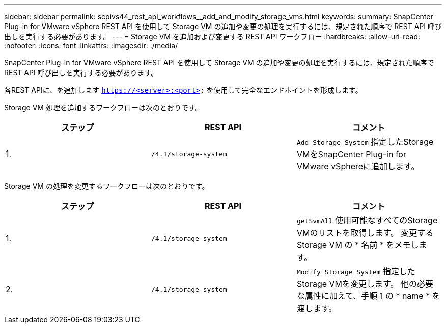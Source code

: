 ---
sidebar: sidebar 
permalink: scpivs44_rest_api_workflows__add_and_modify_storage_vms.html 
keywords:  
summary: SnapCenter Plug-in for VMware vSphere REST API を使用して Storage VM の追加や変更の処理を実行するには、規定された順序で REST API 呼び出しを実行する必要があります。 
---
= Storage VM を追加および変更する REST API ワークフロー
:hardbreaks:
:allow-uri-read: 
:nofooter: 
:icons: font
:linkattrs: 
:imagesdir: ./media/


[role="lead"]
SnapCenter Plug-in for VMware vSphere REST API を使用して Storage VM の追加や変更の処理を実行するには、規定された順序で REST API 呼び出しを実行する必要があります。

各REST APIに、を追加します `https://<server>:<port>` を使用して完全なエンドポイントを形成します。

Storage VM 処理を追加するワークフローは次のとおりです。

|===
| ステップ | REST API | コメント 


| 1. | `/4.1/storage-system` | `Add Storage System` 指定したStorage VMをSnapCenter Plug-in for VMware vSphereに追加します。 
|===
Storage VM の処理を変更するワークフローは次のとおりです。

|===
| ステップ | REST API | コメント 


| 1. | `/4.1/storage-system` | `getSvmAll` 使用可能なすべてのStorage VMのリストを取得します。
変更する Storage VM の * 名前 * をメモします。 


| 2. | `/4.1/storage-system` | `Modify Storage System` 指定したStorage VMを変更します。
他の必要な属性に加えて、手順 1 の * name * を渡します。 
|===